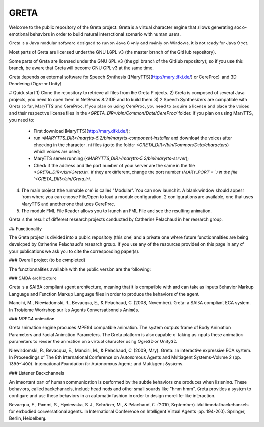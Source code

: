 GRETA
=====
Welcome to the public repository of the Greta project.
Greta is a virtual character engine that allows generating socio-emotional behaviors in order to build natural interactional scenario with human users.

Greta is a Java modular software designed to run on Java 8 only and mainly on Windows, it is not ready for Java 9 yet.

Most parts of Greta are licensed under the GNU LGPL v3 (the master branch of the GitHub repository).

Some parts of Greta are licensed under the GNU GPL v3 (the gpl branch of the GitHub repository); so if you use this branch, be aware that Greta will become GNU GPL v3 at the same time.

Greta depends on external software for Speech Synthesis ([MaryTTS](http://mary.dfki.de/) or CereProc), and 3D Rendering (Ogre or Unity).

# Quick start
1) Clone the repository to retrieve all files from the Greta Projects.
2) Greta is composed of several Java projects, you need to open them in NetBeans 8.2 IDE and to build them.
3) 2 Speech Synthesizers are compatible with Greta so far, MaryTTS and CereProc.
If you plan on using CereProc, you need to acquire a license and place the voices and their respective license files in the `<GRETA_DIR>/bin/Common/Data/CereProc/` folder. 
If you plan on using MaryTTS, you need to:
  * First download  [MaryTTS](http://mary.dfki.de/);
  * run `<MARYTTS_DIR>/marytts-5.2/bin/marytts-component-installer` and download the voices after checking in the character .ini files (go to the folder `<GRETA_DIR>/bin/Common/Data/characters`) which voices are used;
  * MaryTTS server running (`<MARYTTS_DIR>/marytts-5.2/bin/marytts-server`);
  * Check if the address and the port number of your server are the same in the file `<GRETA_DIR>/bin/Greta.ini`. If they are different, change  the port number (`MARY_PORT = `) in the file `<GRETA_DIR>/bin/Greta.ini`.
4) The main project (the runnable one) is called "Modular". You can now launch it. A blank window should appear from where you can choose File/Open to load a module configuration. 2 configurations are available, one that uses MaryTTS and another one that uses CereProc.
5) The module FML File Reader allows you to launch an FML File and see the resulting animation.


Greta is the result of different research projects conducted by Catherine Pelachaud in her research group.


## Functionality

The Greta project is divided into a public repository (this one) and a private one where future functionnalities are being developed by Catherine Pelachaud's research group.
If you use any of the resources provided on this page in any of your publications we ask you to cite the corresponding paper(s).

### Overall project
(to be completed)


The functionnalities available with the public version are the following:

### SAIBA architecture

Greta is a SAIBA compliant agent architecture, meaning that it is compatible with and can take as inputs Behavior Markup Language and Function Markup Language files in order to produce the behaviors of the agent.

Mancini, M., Niewiadomski, R., Bevacqua, E., & Pelachaud, C. (2008, November).
Greta: a SAIBA compliant ECA system.
In Troisième Workshop sur les Agents Conversationnels Animés.
 
### MPEG4 animation

Greta animation engine produces MPEG4 compatible animation. The system outputs frame of Body Animation Parameters and Facial Animation Parameters.
The Greta platform is also capable of taking as inputs these animation parameters to render the animation on a virtual character using Ogre3D or Unity3D.

Niewiadomski, R., Bevacqua, E., Mancini, M., & Pelachaud, C. (2009, May).
Greta: an interactive expressive ECA system.
In Proceedings of The 8th International Conference on Autonomous Agents and Multiagent Systems-Volume 2 (pp. 1399-1400).
International Foundation for Autonomous Agents and Multiagent Systems.

### Listener Backchannels

An important part of human communication is performed by the subtle behaviors one produces when listening. These behaviors, called backchannels, include head nods and other small sounds like "hmm hmm".
Greta provides a system to configure and use these behaviors in an automatic fashion in order to design more life-like interaction.

Bevacqua, E., Pammi, S., Hyniewska, S. J., Schröder, M., & Pelachaud, C. (2010, September).
Multimodal backchannels for embodied conversational agents.
In International Conference on Intelligent Virtual Agents (pp. 194-200). Springer, Berlin, Heidelberg.
